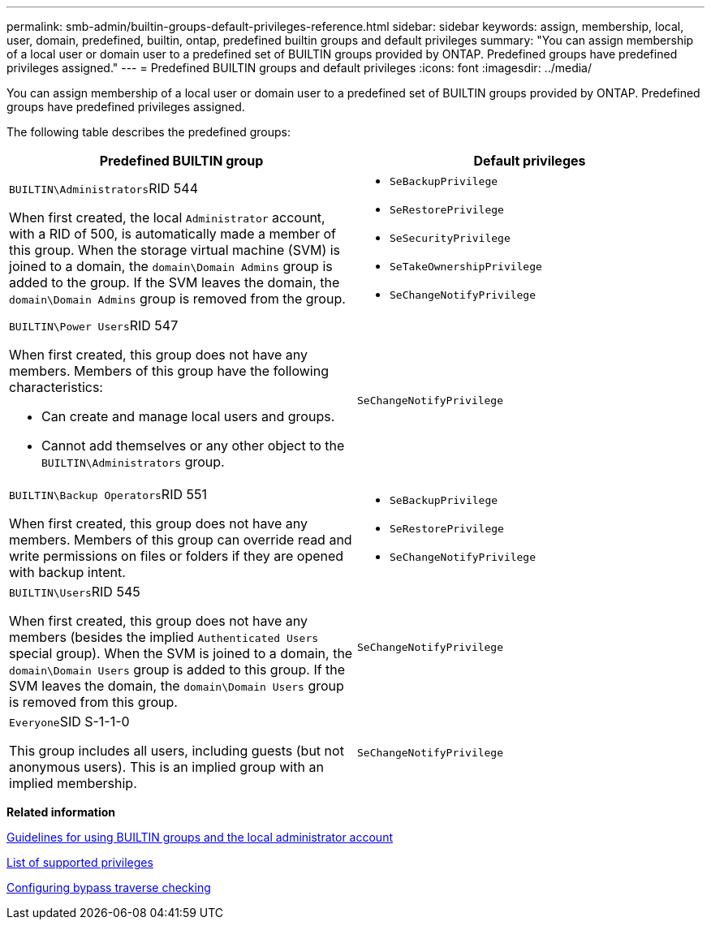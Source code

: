 ---
permalink: smb-admin/builtin-groups-default-privileges-reference.html
sidebar: sidebar
keywords: assign, membership, local, user, domain, predefined, builtin, ontap, predefined builtin groups and default privileges
summary: "You can assign membership of a local user or domain user to a predefined set of BUILTIN groups provided by ONTAP. Predefined groups have predefined privileges assigned."
---
= Predefined BUILTIN groups and default privileges
:icons: font
:imagesdir: ../media/

[.lead]
You can assign membership of a local user or domain user to a predefined set of BUILTIN groups provided by ONTAP. Predefined groups have predefined privileges assigned.

The following table describes the predefined groups:

[options="header"]
|===
| Predefined BUILTIN group| Default privileges
a|
``BUILTIN\Administrators``RID 544

When first created, the local `Administrator` account, with a RID of 500, is automatically made a member of this group. When the storage virtual machine (SVM) is joined to a domain, the `domain\Domain Admins` group is added to the group. If the SVM leaves the domain, the `domain\Domain Admins` group is removed from the group.

a|

* `SeBackupPrivilege`
* `SeRestorePrivilege`
* `SeSecurityPrivilege`
* `SeTakeOwnershipPrivilege`
* `SeChangeNotifyPrivilege`

a|
``BUILTIN\Power Users``RID 547

When first created, this group does not have any members. Members of this group have the following characteristics:

* Can create and manage local users and groups.
* Cannot add themselves or any other object to the `BUILTIN\Administrators` group.

a|
`SeChangeNotifyPrivilege`
a|
``BUILTIN\Backup Operators``RID 551

When first created, this group does not have any members. Members of this group can override read and write permissions on files or folders if they are opened with backup intent.

a|

* `SeBackupPrivilege`
* `SeRestorePrivilege`
* `SeChangeNotifyPrivilege`

a|
``BUILTIN\Users``RID 545

When first created, this group does not have any members (besides the implied `Authenticated Users` special group). When the SVM is joined to a domain, the `domain\Domain Users` group is added to this group. If the SVM leaves the domain, the `domain\Domain Users` group is removed from this group.

a|
`SeChangeNotifyPrivilege`
a|
``Everyone``SID S-1-1-0

This group includes all users, including guests (but not anonymous users). This is an implied group with an implied membership.

a|
`SeChangeNotifyPrivilege`
|===
*Related information*

xref:builtin-groups-local-administrator-account-concept.adoc[Guidelines for using BUILTIN groups and the local administrator account]

xref:list-supported-privileges-reference.adoc[List of supported privileges]

xref:configure-bypass-traverse-checking-concept.adoc[Configuring bypass traverse checking]
